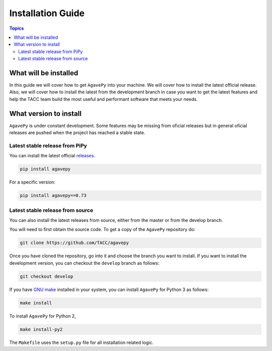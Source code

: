 .. _installation_guide:
.. _installation:

Installation Guide
==================

.. contents:: Topics

.. _what_will_be_installed:

What will be installed
``````````````````````

In this guide we will cover how to get ``AgavePy`` into your machine.
We will cover how to install the latest official release.
Also, we will cover how to install the latest from the development branch in 
case you want to get the latest features and help the TACC team build the most 
useful and performant software that meets your needs.

.. _what_version:

What version to install
```````````````````````
``AgavePy`` is under constant development. 
Some features may be missing from oficial releases but in general oficial
releases are pushed when the project has reached a stable state.

.. _from_pipy:

Latest stable release from PiPy
+++++++++++++++++++++++++++++++

You can install the latest official `releases <https://pypi.org/project/agavepy/#history>`_.

.. code-block:: console

    pip install agavepy

For a specific version:

.. code-block:: console

    pip install agavepy==0.73


.. _from_source:

Latest stable release from source
+++++++++++++++++++++++++++++++++

You can also install the latest releases from source, either from the master or
from the develop branch.

You will need to first obtain the source code. 
To get a copy of the ``AgavePy`` repository do:

.. code-block:: console

    git clone https://github.com/TACC/agavepy


Once you have cloned the repository, go into it and choose the branch you want
to install.
If you want to install the development version, you can checkout the
``develop`` branch as follows:

.. code-block:: console

    git checkout develop


If you have `GNU make <https://www.gnu.org/software/make/manual/make.html>`_
installed in your system, you can install ``AgavePy`` for Python 3 as follows:

.. code-block:: console

    make install

To install ``AgavePy`` for Python 2,

.. code-block:: console

    make install-py2

The ``Makefile`` uses the ``setup.py`` file for all installation related logic.
